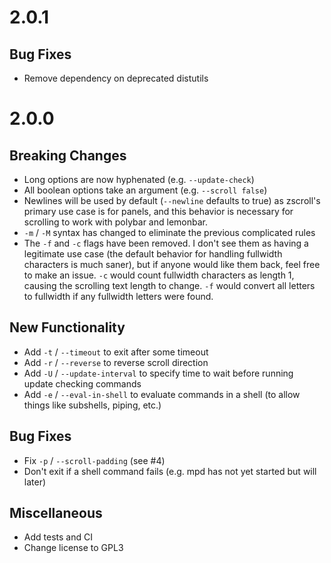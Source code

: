 * 2.0.1
** Bug Fixes
- Remove dependency on deprecated distutils

* 2.0.0
** Breaking Changes
- Long options are now hyphenated (e.g. =--update-check=)
- All boolean options take an argument (e.g. =--scroll false=)
- Newlines will be used by default (=--newline= defaults to true) as zscroll's primary use case is for panels, and this behavior is necessary for scrolling to work with polybar and lemonbar.
- =-m= / =-M= syntax has changed to eliminate the previous complicated rules
- The =-f= and =-c= flags have been removed. I don't see them as having a legitimate use case (the default behavior for handling fullwidth characters is much saner), but if anyone would like them back, feel free to make an issue. =-c= would count fullwidth characters as length 1, causing the scrolling text length to change. =-f= would convert all letters to fullwidth if any fullwidth letters were found.

** New Functionality
- Add =-t= / =--timeout= to exit after some timeout
- Add =-r= / =--reverse= to reverse scroll direction
- Add =-U= / =--update-interval= to specify time to wait before running update checking commands
- Add =-e= / =--eval-in-shell= to evaluate commands in a shell (to allow things like subshells, piping, etc.)

** Bug Fixes
- Fix =-p= / =--scroll-padding= (see #4)
- Don't exit if a shell command fails (e.g. mpd has not yet started but will later)

** Miscellaneous
- Add tests and CI
- Change license to GPL3
